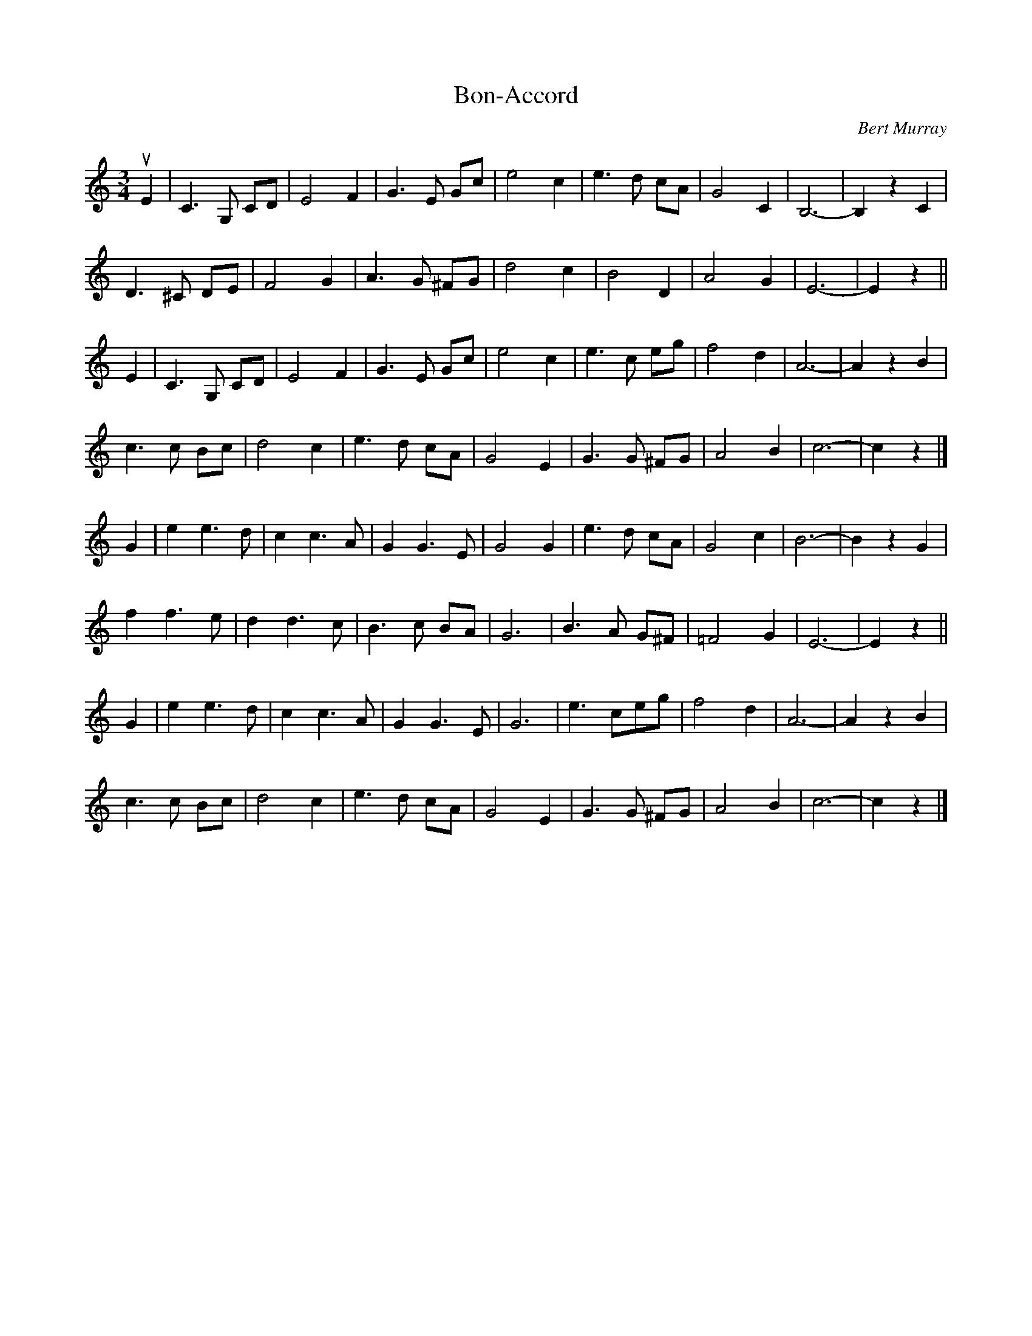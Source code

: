 X: 281
T: Bon-Accord
C: Bert Murray
R: waltz
B: Bert Murray's "Bon Accord Collection" 1999 p.28
%
N: Bon Accord is an early name for Aberdeen
Z: 2010 John Chambers <jc:trillian.mit.edu>
M: 3/4
L: 1/8
K: C
uE2 |\
C3 G, CD | E4 F2 | G3 E Gc | e4 c2 |\
e3 d cA | G4 C2 | B,6- | B,2 z2 C2 |
D3 ^C DE | F4 G2 | A3 G ^FG | d4 c2 |\
B4 D2 | A4 G2 | E6- | E2 z2 ||
E2 |\
C3 G, CD | E4 F2 | G3 E Gc | e4 c2 |\
e3 c eg | f4 d2 | A6- | A2 z2 B2 |
c3 c Bc | d4 c2 | e3 d cA | G4 E2 |\
G3 G ^FG | A4 B2 | c6- | c2 z2 |]
G2 |\
e2 e3 d | c2 c3 A | G2 G3 E | G4 G2 |\
e3 d cA | G4 c2 | B6- | B2 z2 G2 |
f2 f3 e | d2 d3 c | B3 c BA | G6 |\
B3 A G^F | =F4 G2 | E6- | E2 z2 ||
G2 |\
e2 e3 d | c2 c3 A | G2 G3 E | G6 |\
e3 ceg |f4 d2 | A6- | A2 z2 B2 |
c3 c Bc | d4 c2 | e3 d cA | G4 E2 |\
G3 G ^FG | A4 B2 | c6- | c2 z2 |]
